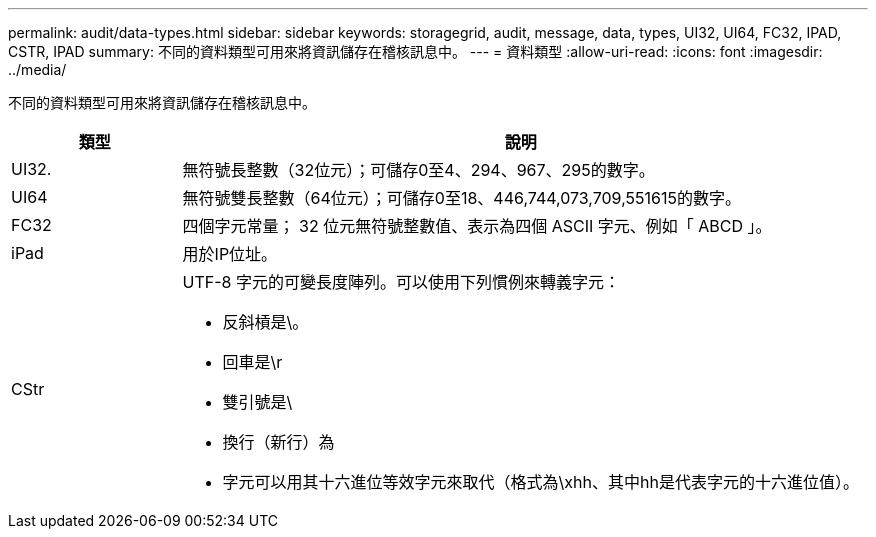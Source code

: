 ---
permalink: audit/data-types.html 
sidebar: sidebar 
keywords: storagegrid, audit, message, data, types, UI32, UI64, FC32, IPAD, CSTR, IPAD 
summary: 不同的資料類型可用來將資訊儲存在稽核訊息中。 
---
= 資料類型
:allow-uri-read: 
:icons: font
:imagesdir: ../media/


[role="lead"]
不同的資料類型可用來將資訊儲存在稽核訊息中。

[cols="1a,4a"]
|===
| 類型 | 說明 


 a| 
UI32.
 a| 
無符號長整數（32位元）；可儲存0至4、294、967、295的數字。



 a| 
UI64
 a| 
無符號雙長整數（64位元）；可儲存0至18、446,744,073,709,551615的數字。



 a| 
FC32
 a| 
四個字元常量； 32 位元無符號整數值、表示為四個 ASCII 字元、例如「 ABCD 」。



 a| 
iPad
 a| 
用於IP位址。



 a| 
CStr
 a| 
UTF-8 字元的可變長度陣列。可以使用下列慣例來轉義字元：

* 反斜槓是\。
* 回車是\r
* 雙引號是\
* 換行（新行）為
* 字元可以用其十六進位等效字元來取代（格式為\xhh、其中hh是代表字元的十六進位值）。


|===